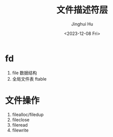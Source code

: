 #+TITLE: 文件描述符层
#+AUTHOR: Jinghui Hu
#+EMAIL: hujinghui@buaa.edu.cn
#+DATE: <2023-12-08 Fri>
#+STARTUP: overview num indent
#+OPTIONS: ^:nil
#+PROPERTY: header-args:sh :results output :dir ../../study/os/xv6-public


* fd
1. file 数据结构
2. 全局文件表 ftable

* 文件操作
1. filealloc/filedup
2. fileclose
3. fileread
4. filewrite
